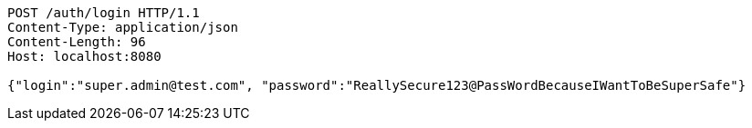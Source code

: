 [source,http,options="nowrap"]
----
POST /auth/login HTTP/1.1
Content-Type: application/json
Content-Length: 96
Host: localhost:8080

{"login":"super.admin@test.com", "password":"ReallySecure123@PassWordBecauseIWantToBeSuperSafe"}
----